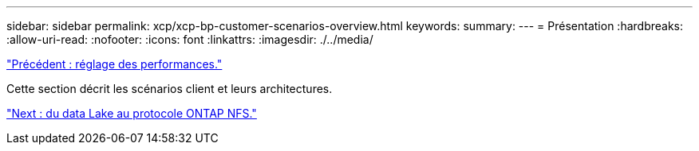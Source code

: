 ---
sidebar: sidebar 
permalink: xcp/xcp-bp-customer-scenarios-overview.html 
keywords:  
summary:  
---
= Présentation
:hardbreaks:
:allow-uri-read: 
:nofooter: 
:icons: font
:linkattrs: 
:imagesdir: ./../media/


link:xcp-bp-performance-tuning.html["Précédent : réglage des performances."]

[role="lead"]
Cette section décrit les scénarios client et leurs architectures.

link:xcp-bp-data-lake-to-ontap-nfs.html["Next : du data Lake au protocole ONTAP NFS."]
